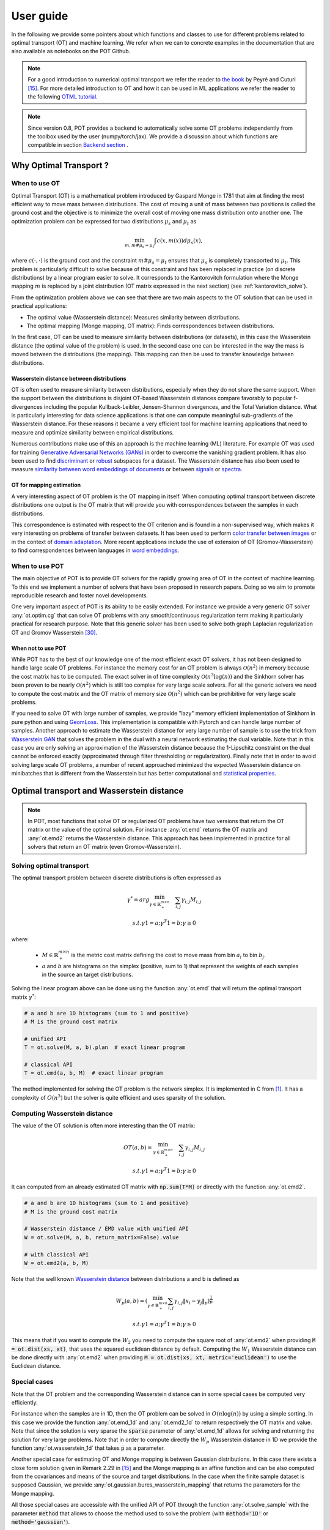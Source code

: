
User guide
==========

In the following we provide some pointers about which functions and classes
to use for different problems related to optimal transport (OT) and machine
learning. We refer when we can to concrete examples in the documentation that
are also available as notebooks on the POT Github.

.. note::

    For a  good introduction to numerical optimal transport we refer the reader
    to `the book <https://arxiv.org/pdf/1803.00567.pdf>`_ by Peyré and Cuturi
    [15]_. For more detailed introduction to OT and how it can be used
    in ML applications we refer the reader to the following `OTML tutorial
    <https://remi.flamary.com/cours/tuto_otml.html>`_.
    
.. note::

    Since version 0.8, POT provides a backend to automatically solve some OT
    problems independently from the toolbox used by the user (numpy/torch/jax).
    We provide a discussion about which functions are compatible in section
    `Backend section <#solving-ot-with-multiple-backends>`_ .


Why Optimal Transport ?
-----------------------


When to use OT
^^^^^^^^^^^^^^

Optimal Transport (OT) is a mathematical  problem introduced by Gaspard Monge in
1781 that aim at finding the most efficient way to move mass between
distributions. The cost of moving a unit of mass between two positions is called
the ground cost and the objective is to minimize the overall cost of moving one
mass distribution onto another one. The optimization problem can be expressed
for two distributions :math:`\mu_s` and :math:`\mu_t` as

.. math:: 
    \min_{m, m \# \mu_s = \mu_t} \int c(x,m(x))d\mu_s(x) ,

where :math:`c(\cdot,\cdot)` is the ground cost and the constraint
:math:`m \# \mu_s = \mu_t`  ensures that  :math:`\mu_s` is completely transported to :math:`\mu_t`.
This problem is particularly difficult to solve because of this constraint and
has been replaced in practice (on discrete distributions) by a
linear program easier to solve. It corresponds to the Kantorovitch formulation
where the Monge mapping :math:`m` is replaced by a joint distribution
(OT matrix expressed in the next section) (see :ref:`kantorovitch_solve`). 

From the optimization problem above we can see that there are two main aspects
to the OT solution that can be used in practical applications:

- The optimal value (Wasserstein distance): Measures similarity between distributions.
- The optimal mapping (Monge mapping, OT matrix): Finds correspondences between distributions.


In the first case, OT can be used to measure similarity between distributions
(or datasets), in this case the Wasserstein distance (the optimal value of the
problem) is used. In the second case one can be interested in the way the mass
is moved between the distributions (the mapping). This mapping can then be used
to transfer knowledge between distributions.


Wasserstein distance between distributions
""""""""""""""""""""""""""""""""""""""""""

OT is often used to measure similarity between distributions, especially
when they do not share the same support.  When the support between the
distributions is disjoint OT-based Wasserstein distances compare  favorably to
popular f-divergences including the popular Kullback-Leibler, Jensen-Shannon
divergences, and the Total Variation distance. What is particularly interesting
for data science applications is that one can compute meaningful sub-gradients
of the Wasserstein distance. For these reasons it became a very efficient tool
for machine learning applications that need to measure and optimize similarity
between empirical distributions.


Numerous contributions make use of this an approach is the machine learning (ML)
literature. For example OT was used for training `Generative
Adversarial Networks (GANs) <https://arxiv.org/pdf/1701.07875.pdf>`_
in order to overcome the vanishing gradient problem. It has also
been used to find `discriminant <https://arxiv.org/pdf/1608.08063.pdf>`_ or
`robust <https://arxiv.org/pdf/1901.08949.pdf>`_ subspaces for a dataset. The
Wasserstein distance has also been used to measure `similarity between word
embeddings of documents <http://proceedings.mlr.press/v37/kusnerb15.pdf>`_ or
between `signals
<https://www.math.ucdavis.edu/~saito/data/acha.read.s19/kolouri-etal_optimal-mass-transport.pdf>`_
or `spectra <https://arxiv.org/pdf/1609.09799.pdf>`_. 



OT for mapping estimation
"""""""""""""""""""""""""

A very interesting aspect of OT problem is the OT mapping in itself. When
computing optimal transport between discrete distributions one output is the OT
matrix that will provide you with correspondences between the samples in each
distributions.


This correspondence is estimated with respect to the OT criterion and is found
in a non-supervised way, which makes it very interesting on problems of transfer
between datasets. It has been used to perform
`color transfer between images <https://arxiv.org/pdf/1307.5551.pdf>`_ or in
the context of `domain adaptation <https://arxiv.org/pdf/1507.00504.pdf>`_.
More recent applications include the use of extension of OT (Gromov-Wasserstein)
to find correspondences between languages in `word embeddings
<https://arxiv.org/pdf/1809.00013.pdf>`_.


When to use POT
^^^^^^^^^^^^^^^


The main objective of POT is to provide OT solvers for the rapidly growing area
of OT in the context of machine learning. To this end we implement a number of
solvers that have been proposed in research papers. Doing so we aim to promote
reproducible research and foster novel developments.


One very important aspect of POT is its ability to be easily extended. For
instance we provide a very generic OT solver :any:`ot.optim.cg` that can solve
OT problems with any smooth/continuous regularization term making it
particularly practical for research purpose. Note that this generic solver has
been used to solve both graph Laplacian regularization OT and Gromov
Wasserstein [30]_.


When not to use POT
"""""""""""""""""""

While POT has to the best of our knowledge one of the most efficient exact OT
solvers, it has not been designed to handle large scale OT problems. For
instance the memory cost for an OT problem is always :math:`\mathcal{O}(n^2)` in
memory because the cost matrix has to be computed. The exact solver in of time
complexity :math:`\mathcal{O}(n^3\log(n))` and the Sinkhorn solver has been
proven to be nearly :math:`\mathcal{O}(n^2)` which is still too complex for very
large scale solvers. For all the generic solvers we need to compute the cost
matrix and the OT matrix of memory size :math:`\mathcal{O}(n^2)` which can be
prohibitive for very large scale problems. 

If you need to solve OT with large number of samples, we provide "lazy" memory efficient implementation of Sinkhorn in pure
python and using `GeomLoss <https://www.kernel-operations.io/geomloss/>`_. This
implementation is compatible with Pytorch and can handle large number of
samples. Another approach to estimate the Wasserstein distance for very large
number of sample is to use the trick from `Wasserstein GAN
<https://arxiv.org/pdf/1701.07875.pdf>`_ that solves the problem
in the dual with a neural network estimating the dual variable. Note that in this
case you are only solving an approximation of the Wasserstein distance because
the 1-Lipschitz constraint on the dual cannot be enforced exactly (approximated
through filter thresholding or regularization). Finally note that in order to
avoid solving large scale OT problems, a number of recent approached minimized
the expected Wasserstein distance on minibatches that is different from the
Wasserstein but has better computational and
`statistical properties <https://arxiv.org/pdf/1910.04091.pdf>`_.


Optimal transport and Wasserstein distance
------------------------------------------

.. note::

    In POT, most functions that solve OT or regularized OT problems have two
    versions that return the OT matrix or the value of the optimal solution. For
    instance :any:`ot.emd` returns the OT matrix and :any:`ot.emd2` returns the
    Wasserstein distance. This approach has been implemented in practice for all
    solvers that return an OT matrix (even Gromov-Wasserstein).

.. _kantorovitch_solve:

Solving optimal transport
^^^^^^^^^^^^^^^^^^^^^^^^^

The optimal transport problem between discrete distributions is often expressed
as

.. math::
    \gamma^* = arg\min_{\gamma \in \mathbb{R}_+^{m\times n}} \quad \sum_{i,j}\gamma_{i,j}M_{i,j}

    s.t. \gamma 1 = a; \gamma^T 1= b; \gamma\geq 0

where:

  - :math:`M\in\mathbb{R}_+^{m\times n}` is the metric cost matrix defining the cost to move mass from bin :math:`a_i` to bin :math:`b_j`.

  - :math:`a` and :math:`b` are histograms on the simplex (positive, sum to 1) that represent the weights of each samples in the source an target distributions.

Solving the linear program above can be done using the function :any:`ot.emd`
that will return the optimal transport matrix :math:`\gamma^*`:

.. code:: python

    # a and b are 1D histograms (sum to 1 and positive)
    # M is the ground cost matrix

    # unified API
    T = ot.solve(M, a, b).plan  # exact linear program

    # classical API
    T = ot.emd(a, b, M)  # exact linear program

The method implemented for solving the OT problem is the network simplex. It is
implemented in C from [1]_. It has a complexity of :math:`O(n^3)` but the
solver is quite efficient and uses sparsity of the solution.


.. minigallery:: ot.emd, ot.solve
    :add-heading: Examples of use for :any:`ot.emd`
    :heading-level: "



Computing Wasserstein distance
^^^^^^^^^^^^^^^^^^^^^^^^^^^^^^

The value of the OT solution is often more interesting than the OT matrix:

.. math::

    OT(a,b) = \min_{\gamma \in \mathbb{R}_+^{m\times n}} \quad \sum_{i,j}\gamma_{i,j}M_{i,j}

    s.t. \gamma 1 = a; \gamma^T 1= b; \gamma\geq 0


It can computed from an already estimated OT matrix with
:code:`np.sum(T*M)` or directly with the function :any:`ot.emd2`.

.. code:: python

    # a and b are 1D histograms (sum to 1 and positive)
    # M is the ground cost matrix

    # Wasserstein distance / EMD value with unified API
    W = ot.solve(M, a, b, return_matrix=False).value  

    # with classical API
    W = ot.emd2(a, b, M)  

Note that the well known  `Wasserstein distance
<https://en.wikipedia.org/wiki/Wasserstein_metric>`_ between distributions a and
b is defined as


    .. math::

        W_p(a,b)=(\min_{\gamma \in \mathbb{R}_+^{m\times n}} \sum_{i,j}\gamma_{i,j}\|x_i-y_j\|_p)^\frac{1}{p}

        s.t. \gamma 1 = a; \gamma^T 1= b; \gamma\geq 0

This means that if you want to compute the :math:`W_2` you need to compute the
square root of :any:`ot.emd2` when providing
:code:`M = ot.dist(xs, xt)`, that uses the squared euclidean distance by default. Computing
the :math:`W_1` Wasserstein distance can be done directly with :any:`ot.emd2`
when providing :code:`M = ot.dist(xs, xt, metric='euclidean')` to use the Euclidean
distance.

.. minigallery:: ot.emd2, ot.solve
    :add-heading: Examples of use for :any:`ot.emd2`
    :heading-level: "


Special cases
^^^^^^^^^^^^^

Note that the OT problem and the corresponding Wasserstein distance can in some
special cases be computed very efficiently.

For instance when the samples are in 1D, then the OT problem can be solved in
:math:`O(n\log(n))` by using a simple sorting. In this case we provide the
function :any:`ot.emd_1d` and   :any:`ot.emd2_1d` to return respectively the OT
matrix and value. Note that since the solution is very sparse the :code:`sparse`
parameter of :any:`ot.emd_1d` allows for solving and returning the solution for
very large problems. Note that in order to compute directly the :math:`W_p`
Wasserstein distance in 1D we provide the function :any:`ot.wasserstein_1d` that
takes :code:`p` as a parameter.

Another special case for estimating OT and Monge mapping is between Gaussian
distributions. In this case there exists a close form solution given in Remark
2.29 in [15]_ and the Monge mapping is an affine function and can be
also computed from the covariances and means of the source and target
distributions. In the case when the finite sample dataset is supposed Gaussian,
we provide :any:`ot.gaussian.bures_wasserstein_mapping` that returns the parameters for the
Monge mapping.

All those special cases are accessible with the unified API of POT through the
function :any:`ot.solve_sample` with the parameter :code:`method` that allows to
choose the method used to solve the problem (with :code:`method='1D'` or :code:`method='gaussian'`).


Regularized Optimal Transport
-----------------------------

Recent developments have shown the interest of regularized OT both in terms of
computational and statistical properties.
We address in this section the regularized OT problems that can be expressed as

.. math::
    \gamma^* = arg\min_{\gamma \in \mathbb{R}_+^{m\times n}} \quad \sum_{i,j}\gamma_{i,j}M_{i,j} + \lambda\Omega(\gamma)

        s.t. \gamma 1 = a; \gamma^T 1= b; \gamma\geq 0


where :

- :math:`M\in\mathbb{R}_+^{m\times n}` is the metric cost matrix defining the cost to move mass from bin :math:`a_i` to bin :math:`b_j`.
- :math:`a` and :math:`b` are histograms (positive, sum to 1) that represent the weights of each samples in the source an target distributions.
- :math:`\Omega` is the regularization term.

We discuss in the following specific algorithms that can be used depending on
the regularization term.


Entropic regularized OT
^^^^^^^^^^^^^^^^^^^^^^^

This is the most common regularization used for optimal transport. It has been
proposed in the ML community by Marco Cuturi in his seminal paper [2]_. This
regularization has the following expression

.. math::
    \Omega(\gamma)=\sum_{i,j}\gamma_{i,j}\log(\gamma_{i,j})


The use of the regularization term above in the optimization problem has a very
strong impact. First it makes the problem smooth which leads to new optimization
procedures such as the well known Sinkhorn algorithm [2]_ or L-BFGS (see
:any:`ot.smooth` ). Next it makes the problem
strictly convex meaning that there will be a unique solution. Finally the
solution of the resulting optimization problem can be expressed as:

.. math::

    \gamma_\lambda^*=\text{diag}(u)K\text{diag}(v)

where :math:`u` and :math:`v` are vectors and :math:`K=\exp(-M/\lambda)` where
the :math:`\exp` is taken component-wise. In order to solve the optimization
problem, one can use an alternative projection algorithm called Sinkhorn-Knopp
that can be very efficient for large values of regularization.

The Sinkhorn-Knopp algorithm is implemented in :any:`ot.sinkhorn` and
:any:`ot.sinkhorn2` that return respectively the OT matrix and the value of the
linear term. Note that the regularization parameter :math:`\lambda` in the
equation above is given to those functions with the parameter :code:`reg`.

.. code:: python

    # unified API
    P = ot.solve(M, a, b, reg=1).plan  # OT Sinkhorn matrix
    loss = ot.solve(M, a, b, reg=1).value # OT Sinkhorn value

    # classical API
    P = ot.sinkhorn(a, b, M, reg=1)  # OT Sinkhorn matrix
    loss = ot.sinkhorn2(a, b, M, reg=1)  # OT Sinkhorn value

More details about the algorithms used are given in the following note.

.. note::
    The main function to solve entropic regularized OT is :any:`ot.sinkhorn`.
    This function is a wrapper and the parameter :code:`method` allows you to select
    the actual algorithm used to solve the problem:

    + :code:`method='sinkhorn'` calls :any:`ot.bregman.sinkhorn_knopp`  the
      classic algorithm [2]_.
    + :code:`method='sinkhorn_log'` calls :any:`ot.bregman.sinkhorn_log`  the
      sinkhorn algorithm in log space [2]_ that is more stable but can be
      slower in numpy since `logsumexp` is not implemented in parallel.
      It is the recommended solver for applications that requires
      differentiability with a small number of iterations.
    + :code:`method='sinkhorn_stabilized'` calls :any:`ot.bregman.sinkhorn_stabilized`  the
      log stabilized version of the algorithm [9]_.
    + :code:`method='sinkhorn_epsilon_scaling'` calls
      :any:`ot.bregman.sinkhorn_epsilon_scaling`  the epsilon scaling version
      of the algorithm [9]_.
    + :code:`method='greenkhorn'` calls :any:`ot.bregman.greenkhorn`  the
      greedy Sinkhorn version of the algorithm [22]_.
    + :code:`method='screenkhorn'` calls :any:`ot.bregman.screenkhorn`  the
      screening sinkhorn version of the algorithm [26]_.

    In addition to all those variants of Sinkhorn, we have another
    implementation solving the problem in the smooth dual or semi-dual in
    :any:`ot.smooth`. This solver uses the :any:`scipy.optimize.minimize`
    function to solve the smooth problem with :code:`L-BFGS-B` algorithm. Tu use
    this solver, use functions :any:`ot.smooth.smooth_ot_dual` or
    :any:`ot.smooth.smooth_ot_semi_dual` with parameter :code:`reg_type='kl'` to
    choose entropic/Kullbach-Leibler regularization.

    **Choosing a Sinkhorn solver**

    By default and when using a regularization parameter that is not too small
    the default Sinkhorn solver should be enough. If you need to use a small
    regularization to get sharper OT matrices, you should use the
    :any:`ot.bregman.sinkhorn_stabilized` solver that will avoid numerical
    errors. This last solver can be very slow in practice and might not even
    converge to a reasonable OT matrix in a finite time. This is why
    :any:`ot.bregman.sinkhorn_epsilon_scaling` that relies on iterating the value
    of the regularization (and using warm start) sometimes leads to better
    solutions. Note that the greedy version of the Sinkhorn
    :any:`ot.bregman.greenkhorn` can also lead to a speedup and the screening
    version of the Sinkhorn :any:`ot.bregman.screenkhorn` aim a providing a
    fast approximation of the Sinkhorn problem. For use of GPU and gradient
    computation with small number of iterations we strongly recommend the 
    :any:`ot.bregman.sinkhorn_log` solver that will no need to check for 
    numerical problems.



Recently Genevay et al. [23]_ introduced the Sinkhorn divergence that build from entropic
regularization to compute fast and differentiable geometric divergence between
empirical distributions.  Note that we provide a function that computes directly
(with no need to precompute the :code:`M` matrix)
the Sinkhorn divergence for empirical distributions in
:any:`ot.bregman.empirical_sinkhorn_divergence`. Similarly one can compute the
OT matrix and loss for empirical distributions with respectively
:any:`ot.bregman.empirical_sinkhorn` and :any:`ot.bregman.empirical_sinkhorn2`.


Finally note that we also provide in :any:`ot.stochastic` several implementation
of stochastic solvers for entropic regularized OT [18]_ [19]_.  Those pure Python
implementations are not optimized for speed but provide a robust implementation
of algorithms in [18]_ [19]_.


.. minigallery:: ot.sinkhorn ot.sinkhorn2
    :add-heading: Examples of use for Sinkhorn algorithm
    :heading-level: "



Other regularizations
^^^^^^^^^^^^^^^^^^^^^

While entropic OT is the most common and favored in practice, there exists other
kinds of regularizations. We provide in POT two specific solvers for other
regularization terms, namely quadratic regularization and group Lasso
regularization. But we also provide in :any:`ot.optim`  two generic solvers
that allows solving any smooth regularization in practice.

Quadratic regularization
""""""""""""""""""""""""

The first general regularization term we can solve is the quadratic
regularization of the form

.. math::
    \Omega(\gamma)=\sum_{i,j} \gamma_{i,j}^2

This regularization term has an effect similar to entropic regularization by
densifying the OT matrix, yet it keeps some sort of sparsity that is lost with
entropic regularization as soon as :math:`\lambda>0` [17]_. This problem can be
solved with POT using solvers from :any:`ot.smooth`, more specifically
functions :any:`ot.smooth.smooth_ot_dual` or
:any:`ot.smooth.smooth_ot_semi_dual` with parameter :code:`reg_type='l2'` to
choose the quadratic regularization.

.. minigallery:: ot.smooth.smooth_ot_dual ot.smooth.smooth_ot_semi_dual ot.optim.cg
    :add-heading: Examples of use of quadratic regularization
    :heading-level: "


Group Lasso regularization
""""""""""""""""""""""""""

Another regularization that has been used in recent years [5]_ is the group Lasso
regularization

.. math::
    \Omega(\gamma)=\sum_{j,G\in\mathcal{G}} \|\gamma_{G,j}\|_q^p

where :math:`\mathcal{G}` contains non-overlapping groups of lines in the OT
matrix. This regularization proposed in [5]_ promotes sparsity at the group level and for
instance will force target samples to get mass from a small number of groups.
Note that the exact OT solution is already sparse so this regularization does
not make sense if it is not combined with entropic regularization. Depending on
the choice of :code:`p` and :code:`q`, the problem can be solved with different
approaches.  When :code:`q=1` and :code:`p<1` the problem is non-convex but can
be solved using an efficient majoration minimization approach with
:any:`ot.sinkhorn_lpl1_mm`. When :code:`q=2` and :code:`p=1` we recover the
convex group lasso and we provide a solver using generalized conditional
gradient algorithm [7]_ in function :any:`ot.da.sinkhorn_l1l2_gl`.

.. minigallery::  ot.da.SinkhornLpl1Transport  ot.da.SinkhornL1l2Transport ot.da.sinkhorn_l1l2_gl ot.da.sinkhorn_lpl1_mm
    :add-heading: Examples of group Lasso regularization
    :heading-level: "


Generic solvers
"""""""""""""""

Finally we propose in POT generic solvers that can be used to solve any
regularization as long as you can provide a function computing the
regularization and a function computing its gradient (or sub-gradient).

In order to solve

.. math::
    \gamma^* = arg\min_\gamma \quad \sum_{i,j}\gamma_{i,j}M_{i,j} + \lambda\Omega(\gamma)

        s.t. \gamma 1 = a; \gamma^T 1= b; \gamma\geq 0

you can use function :any:`ot.optim.cg` that will use a conditional gradient as
proposed in [6]_ . You need to provide the regularization function as parameter
``f`` and its gradient as parameter  ``df``. Note that the conditional gradient relies on
iterative solving of a linearization of the problem using the exact
:any:`ot.emd` so it can be quite slow in practice. However, being an interior point
algorithm, it always returns a transport matrix that does not violates the marginals.

Another generic solver is proposed to solve the problem:

.. math::
    \gamma^* = arg\min_\gamma \quad \sum_{i,j}\gamma_{i,j}M_{i,j}+ \lambda_e\Omega_e(\gamma) + \lambda\Omega(\gamma)

        s.t. \gamma 1 = a; \gamma^T 1= b; \gamma\geq 0

where :math:`\Omega_e` is the entropic regularization. In this case we use a
generalized conditional gradient [7]_ implemented in :any:`ot.optim.gcg`  that
does not linearize the entropic term but
relies on :any:`ot.sinkhorn` for its iterations.

.. minigallery:: ot.optim.cg ot.optim.gcg
    :add-heading: Examples of the generic solvers
    :heading-level: "


Wasserstein Barycenters
-----------------------

A Wasserstein barycenter is a distribution that minimizes its Wasserstein
distance with respect to other distributions [16]_. It corresponds to minimizing the
following problem by searching a distribution :math:`\mu` such that

.. math::
    \min_\mu \quad \sum_{k} w_kW(\mu,\mu_k)


In practice we model a distribution with a finite number of support position:

.. math::
    \mu=\sum_{i=1}^n a_i\delta_{x_i}

where :math:`a` is an histogram on the simplex and the :math:`\{x_i\}` are the
position of the support. We can clearly see here that optimizing :math:`\mu` can
be done by searching for optimal weights :math:`a` or optimal support
:math:`\{x_i\}` (optimizing both is also an option).
We provide in POT solvers to estimate a discrete
Wasserstein barycenter in both cases.

Barycenters with fixed support
^^^^^^^^^^^^^^^^^^^^^^^^^^^^^^

When optimizing a barycenter with a fixed support, the optimization problem can
be expressed as

.. math::
    \min_a \quad \sum_{k} w_k W(a,b_k)

where :math:`b_k` are also weights in the simplex. In the non-regularized case,
the problem above is a classical linear program. In this case we propose a
solver :meth:`ot.lp.barycenter` that relies on generic LP solvers. By default the
function uses :any:`scipy.optimize.linprog`, but more efficient LP solvers from
`cvxopt` can be also used by changing parameter :code:`solver`. Note that this problem
requires to solve a very large linear program and can be very slow in
practice.

Similarly to the OT problem, OT barycenters can be computed in the regularized
case. When entropic regularization is used, the problem can be solved with a
generalization of the Sinkhorn algorithm based on Bregman projections [3]_. This
algorithm is provided in function :any:`ot.bregman.barycenter` also available as
:any:`ot.barycenter`. In this case, the algorithm scales better to large
distributions and relies only on matrix multiplications that can be performed in
parallel.

In addition to the speedup brought by regularization, one can also greatly
accelerate the estimation of Wasserstein barycenter when the support has a
separable structure [21]_. In the case of 2D images for instance one can replace
the matrix vector production in the Bregman projections by convolution
operators. We provide an implementation of this algorithm in function
:any:`ot.bregman.convolutional_barycenter2d`.



.. minigallery:: ot.lp.barycenter ot.bregman.barycenter ot.barycenter
    :add-heading: Examples of Wasserstein and regularized Wasserstein barycenters
    :heading-level: "

.. minigallery:: ot.bregman.convolutional_barycenter2d
    :add-heading:  An example of convolutional barycenter (:any:`ot.bregman.convolutional_barycenter2d`) computation
    :heading-level: "



Barycenters with free support
^^^^^^^^^^^^^^^^^^^^^^^^^^^^^

Estimating the Wasserstein barycenter with free support but fixed weights
corresponds to solving the following optimization problem:

.. math::
    \min_{\{x_i\}} \quad \sum_{k} w_kW(\mu,\mu_k)

    s.t. \quad \mu=\sum_{i=1}^n a_i\delta_{x_i}

We provide a solver based on [20]_ in
:any:`ot.lp.free_support_barycenter`. This function minimize the problem and
return a locally optimal support :math:`\{x_i\}` for uniform or given weights
:math:`a`.

.. minigallery:: ot.lp.free_support_barycenter
    :add-heading: Examples of free support barycenter estimation
    :heading-level: "



Monge mapping and Domain adaptation
-----------------------------------

The original transport problem investigated by Gaspard Monge was seeking for a
mapping function that maps (or transports) between a source and target
distribution but that minimizes the transport loss. The existence and uniqueness of this
optimal mapping is still an open problem in the general case but has been proven
for smooth distributions by Brenier in his eponym `theorem
<https://who.rocq.inria.fr/Jean-David.Benamou/demiheure.pdf>`__. We provide in
:any:`ot.da` several solvers for smooth Monge mapping estimation and domain
adaptation from discrete distributions.

Monge Mapping estimation
^^^^^^^^^^^^^^^^^^^^^^^^

We now discuss several approaches that are implemented in POT to estimate or
approximate a Monge mapping from finite distributions.

First note that when the source and target distributions are supposed to be Gaussian
distributions, there exists a close form solution for the mapping and its an
affine function [14]_ of the form :math:`T(x)=Ax+b` . In this case we provide the function
:any:`ot.gaussian.bures_wasserstein_mapping` that returns the operator :math:`A` and vector
:math:`b`. Note that if the number of samples is too small there is a parameter
:code:`reg` that provides a regularization for the covariance matrix estimation.

For a more general mapping estimation we also provide the barycentric mapping
proposed in [6]_. It is implemented in the class :any:`ot.da.EMDTransport` and
other transport-based classes in :any:`ot.da` . Those classes are discussed more
in the following but follow an interface similar to scikit-learn classes. Finally a
method proposed in [8]_ that estimates a continuous mapping approximating the
barycentric mapping is provided in :any:`ot.da.joint_OT_mapping_linear` for
linear mapping and :any:`ot.da.joint_OT_mapping_kernel` for non-linear mapping.

.. minigallery:: ot.da.joint_OT_mapping_linear ot.da.joint_OT_mapping_linear ot.gaussian.bures_wasserstein_mapping
    :add-heading: Examples of Monge mapping estimation
    :heading-level: "


Domain adaptation classes
^^^^^^^^^^^^^^^^^^^^^^^^^

The use of OT for domain adaptation (OTDA) has been first proposed in [5]_ that also
introduced the group Lasso regularization. The main idea of OTDA is to estimate
a mapping of the samples between source and target distributions which allows to
transport labeled source samples onto the target distribution with no labels.

We provide several classes based on :any:`ot.da.BaseTransport` that provide
several OT and mapping estimations. The interface of those classes is similar to
classifiers in scikit-learn. At initialization, several parameters such as
regularization parameter value can be set. Then one needs to estimate the
mapping with function :any:`ot.da.BaseTransport.fit`. Finally one can map the
samples from source to target with  :any:`ot.da.BaseTransport.transform` and
from target to source with :any:`ot.da.BaseTransport.inverse_transform`.

Here is an example for class :any:`ot.da.EMDTransport`:

.. code::

    ot_emd = ot.da.EMDTransport()
    ot_emd.fit(Xs=Xs, Xt=Xt)
    Xs_mapped = ot_emd.transform(Xs=Xs)

A list of the provided implementation is given in the following note.

.. note::

    Here is a list of the OT mapping classes inheriting from
    :any:`ot.da.BaseTransport`

    * :any:`ot.da.EMDTransport`: Barycentric mapping with EMD transport
    * :any:`ot.da.SinkhornTransport`: Barycentric mapping with Sinkhorn transport
    * :any:`ot.da.SinkhornL1l2Transport`: Barycentric mapping with Sinkhorn +
      group Lasso regularization [5]_
    * :any:`ot.da.SinkhornLpl1Transport`: Barycentric mapping with Sinkhorn +
      non convex group Lasso regularization [5]_
    * :any:`ot.da.LinearTransport`: Linear mapping estimation  between Gaussians
      [14]_
    * :any:`ot.da.MappingTransport`: Nonlinear mapping estimation [8]_


.. minigallery:: ot.da.SinkhornTransport ot.da.LinearTransport 
    :add-heading: Examples of the use of OTDA classes
    :heading-level: "


Unbalanced and partial OT
-------------------------



Unbalanced optimal transport
^^^^^^^^^^^^^^^^^^^^^^^^^^^^

Unbalanced OT is a relaxation of the entropy regularized OT problem where the violation of
the constraint on the marginals is added to the objective of the optimization
problem. The unbalanced OT metric between two unbalanced histograms a and b is defined as [25]_ [10]_:

.. math::
    W_u(a, b) = \min_\gamma \quad \sum_{i,j}\gamma_{i,j}M_{i,j} + reg\cdot\Omega(\gamma) + reg_m KL(\gamma 1, a) + reg_m KL(\gamma^T 1, b)

    s.t. \quad  \gamma\geq 0


where KL is the Kullback-Leibler divergence. This formulation allows for
computing approximate mapping between distributions that do not have the same
amount of mass. Interestingly the problem can be solved with a generalization of
the Bregman projections algorithm [10]_. We provide a solver for unbalanced OT
in :any:`ot.unbalanced`. Computing the optimal transport
plan or the transport cost is similar to the balanced case. The Sinkhorn-Knopp
algorithm is implemented in :any:`ot.sinkhorn_unbalanced` and :any:`ot.sinkhorn_unbalanced2`
that return respectively the OT matrix and the value of the
linear term.

.. note::
    The main function to solve entropic regularized UOT is :any:`ot.sinkhorn_unbalanced`.
    This function is a wrapper and the parameter :code:`method` helps you select
    the actual algorithm used to solve the problem:

    + :code:`method='sinkhorn'` calls :any:`ot.unbalanced.sinkhorn_knopp_unbalanced`
      the generalized Sinkhorn algorithm [25]_ [10]_.
    + :code:`method='sinkhorn_stabilized'` calls :any:`ot.unbalanced.sinkhorn_stabilized_unbalanced`
      the log stabilized version of the algorithm [10]_.


.. minigallery:: ot.sinkhorn_unbalanced ot.sinkhorn_unbalanced2  ot.unbalanced.sinkhorn_unbalanced
    :add-heading: Examples of Unbalanced OT
    :heading-level: "


Unbalanced Barycenters
^^^^^^^^^^^^^^^^^^^^^^

As with balanced distributions, we can define a barycenter of a set of
histograms with different masses as a Fréchet Mean:

    .. math::
        \min_{\mu} \quad \sum_{k} w_kW_u(\mu,\mu_k)

where :math:`W_u` is the unbalanced Wasserstein metric defined above. This problem
can also be solved using generalized version of Sinkhorn's algorithm and it is
implemented the main function :any:`ot.barycenter_unbalanced`.


.. note::
    The main function to compute UOT barycenters is :any:`ot.barycenter_unbalanced`.
    This function is a wrapper and the parameter :code:`method` helps you select
    the actual algorithm used to solve the problem:

    + :code:`method='sinkhorn'` calls :meth:`ot.unbalanced.barycenter_unbalanced_sinkhorn_unbalanced`
      the generalized Sinkhorn algorithm [10]_.
    + :code:`method='sinkhorn_stabilized'` calls :any:`ot.unbalanced.barycenter_unbalanced_stabilized`
      the log stabilized version of the algorithm [10]_.


.. minigallery:: ot.barycenter_unbalanced  ot.unbalanced.barycenter_unbalanced
    :add-heading: Examples of Unbalanced OT barycenters
    :heading-level: "



Partial optimal transport
^^^^^^^^^^^^^^^^^^^^^^^^^^^^

Partial OT is a variant of the optimal transport problem when only a fixed amount of mass m
is to be transported. The partial OT metric between two histograms a and b is defined as [28]_:

.. math::
    \gamma = \arg\min_\gamma <\gamma,M>_F

    s.t.
        \gamma\geq 0 \\
        \gamma 1 \leq a\\
        \gamma^T 1 \leq b\\
        1^T \gamma^T 1 = m \leq \min\{\|a\|_1, \|b\|_1\}
             

Interestingly the problem can be casted into a regular OT problem by adding reservoir points
in which the surplus mass is sent [29]_. We provide a solver for partial OT
in :any:`ot.partial`. The exact resolution of the problem is computed in :any:`ot.partial.partial_wasserstein`
and :any:`ot.partial.partial_wasserstein2` that return respectively the OT matrix and the value of the
linear term. The entropic solution of the problem is computed in :any:`ot.partial.entropic_partial_wasserstein` 
(see [3]_).

The partial Gromov-Wasserstein formulation of the problem 

.. math::
    GW = \min_\gamma \sum_{i,j,k,l} L(C1_{i,k},C2_{j,l})*\gamma_{i,j}*\gamma_{k,l}

    s.t.
        \gamma\geq 0 \\
        \gamma 1 \leq a\\
        \gamma^T 1 \leq b\\
        1^T \gamma^T 1 = m \leq \min\{\|a\|_1, \|b\|_1\}

is computed in :any:`ot.partial.partial_gromov_wasserstein` and in 
:any:`ot.partial.entropic_partial_gromov_wasserstein` when considering the entropic 
regularization of the problem.


.. minigallery:: ot.partial.partial_wasserstein ot.partial.partial_gromov_wasserstein
    :add-heading: Examples of Partial OT
    :heading-level: "


Gromov Wasserstein and extensions
---------------------------------

Gromov Wasserstein(GW)
^^^^^^^^^^^^^^^^^^^^^^

Gromov Wasserstein (GW) is a generalization of OT to distributions that do not lie in
the same space [13]_. In this case one cannot compute distance between samples
from the two distributions. [13]_ proposed instead to realign the metric spaces
by computing a transport between distance matrices. The Gromov Wasserstein
alignment between two distributions can be expressed as the one minimizing:

.. math::
    GW = \min_\gamma \sum_{i,j,k,l} L(C1_{i,k},C2_{j,l})*\gamma_{i,j}*\gamma_{k,l}

    s.t. \gamma 1 = a; \gamma^T 1= b; \gamma\geq 0

where ::math:`C1` is the distance matrix between samples in the source
distribution and :math:`C2` the one between samples in the target,
:math:`L(C1_{i,k},C2_{j,l})` is a measure of similarity between
:math:`C1_{i,k}` and :math:`C2_{j,l}` often chosen as
:math:`L(C1_{i,k},C2_{j,l})=\|C1_{i,k}-C2_{j,l}\|^2`. The optimization problem
above is a non-convex quadratic program but we provide a solver that finds a
local minimum using conditional gradient in :any:`ot.gromov.gromov_wasserstein`.
There also exists an entropic regularized variant of GW that has been proposed in
[12]_ and we provide an implementation of their algorithm in
:any:`ot.gromov.entropic_gromov_wasserstein`.


.. minigallery:: ot.gromov.gromov_wasserstein ot.gromov.entropic_gromov_wasserstein  ot.gromov.fused_gromov_wasserstein ot.gromov.gromov_wasserstein2    
    :add-heading: Examples of computation of GW, regularized G and FGW
    :heading-level: "

Gromov Wasserstein barycenters
^^^^^^^^^^^^^^^^^^^^^^^^^^^^^^

Note that similarly to Wasserstein distance GW allows for the definition of GW
barycenters that can be expressed as

.. math::
    \min_{C\geq 0} \quad \sum_{k} w_k GW(C,Ck)

where :math:`Ck` is the distance matrix between samples in distribution
:math:`k`. Note that interestingly the barycenter is defined as a symmetric
positive matrix. We provide a block coordinate optimization procedure in
:any:`ot.gromov.gromov_barycenters` and
:any:`ot.gromov.entropic_gromov_barycenters` for non-regularized and regularized
barycenters respectively.

Finally note that recently a fusion between Wasserstein and GW, coined Fused
Gromov-Wasserstein (FGW) has been proposed [24]_.
It allows to compute a similarity between objects that are only partly in
the same space. As such it can be used to measure similarity between labeled
graphs for instance and also provide computable barycenters.
The implementations of FGW and FGW barycenter is provided in functions
:any:`ot.gromov.fused_gromov_wasserstein` and :any:`ot.gromov.fgw_barycenters`.


.. minigallery:: ot.gromov.gromov_barycenters ot.gromov.fgw_barycenters   
    :add-heading: Examples of GW, regularized G and FGW barycenters
    :heading-level: "


Other applications
------------------

We discuss in the following several OT related problems and tools that has been
proposed in the OT and machine learning community.

Wasserstein Discriminant Analysis
^^^^^^^^^^^^^^^^^^^^^^^^^^^^^^^^^

Wasserstein Discriminant Analysis [11]_ is a generalization of `Fisher Linear Discriminant
Analysis <https://en.wikipedia.org/wiki/Linear_discriminant_analysis>`__ that
allows discrimination between classes that are not linearly separable. It
consists in finding a linear projector optimizing the following criterion

.. math::
    P = \text{arg}\min_P \frac{\sum_i OT_e(\mu_i\#P,\mu_i\#P)}{\sum_{i,j\neq i}
    OT_e(\mu_i\#P,\mu_j\#P)}

where :math:`\#` is the push-forward operator, :math:`OT_e` is the entropic OT
loss and :math:`\mu_i` is the
distribution of samples from class :math:`i`.  :math:`P` is also constrained to
be in the Stiefel manifold. WDA can be solved in POT using function
:any:`ot.dr.wda`. It requires to have installed :code:`pymanopt` and
:code:`autograd` for manifold optimization and automatic differentiation
respectively. Note that we also provide the Fisher discriminant estimator in
:any:`ot.dr.fda` for easy comparison.

.. warning::

    Note that due to the hard dependency on  :code:`pymanopt` and
    :code:`autograd`, :any:`ot.dr` is not imported by default. If you want to
    use it you have to specifically import it with :code:`import ot.dr` .

.. minigallery:: ot.dr.wda
    :add-heading: Examples of the use of WDA
    :heading-level: "


Solving OT with Multiple backends on CPU/GPU
--------------------------------------------

.. _backends_section:

Since version 0.8, POT provides a backend that allows to code solvers
independently from the type of the input arrays. The idea is to provide the user
with a package that works seamlessly and returns a solution for instance as a
Pytorch tensors when the function has Pytorch tensors as input. 


How it works
^^^^^^^^^^^^

The aim of the backend is to use the same function independently of the type of
the input arrays.

For instance when executing the following code

.. code:: python

    # a and b are 1D histograms (sum to 1 and positive)
    # M is the ground cost matrix
    T = ot.emd(a, b, M)  # exact linear program
    w = ot.emd2(a, b, M)  # Wasserstein computation

the functions  :any:`ot.emd` and :any:`ot.emd2` can take inputs of the type
:any:`numpy.array`, :any:`torch.tensor` or  :any:`jax.numpy.array`. The output of
the function will be the same type as the inputs and on the same device. When
possible all computations are done on the same device and also when possible the
output will be differentiable with respect to the input of the function.

GPU acceleration
^^^^^^^^^^^^^^^^

The backends provide automatic computations/compatibility on GPU for most of the
POT functions.
Note that all solvers relying on the exact OT solver en C++ will need to solve the
problem on CPU which can incur some memory copy overhead and be far from optimal
when all other computations are done on GPU. They will still work on array on
GPU since the copy is done automatically.

Some of the functions that rely on the exact C++ solver are:

- :any:`ot.emd`, :any:`ot.emd2`
- :any:`ot.gromov_wasserstein`, :any:`ot.gromov_wasserstein2`
- :any:`ot.optim.cg`

List of compatible Backends
^^^^^^^^^^^^^^^^^^^^^^^^^^^

- `Numpy <https://numpy.org/>`_ (all functions and solvers)
- `Pytorch <https://pytorch.org/>`_ (all outputs differentiable w.r.t. inputs)
- `Jax <https://github.com/google/jax>`_ (Some functions are differentiable some require a wrapper)
- `Tensorflow <https://www.tensorflow.org/>`_ (all outputs differentiable w.r.t. inputs)
- `Cupy <https://cupy.dev/>`_ (no differentiation, GPU only)

The library automatically detects which backends are available for use. A backend
is instantiated lazily only when necessary to prevent unwarranted GPU memory allocations.
You can also disable the import of a specific backend library (e.g., to accelerate
loading of `ot` library) using the environment variable `POT_BACKEND_DISABLE_<NAME>` with <NAME> in (TORCH,TENSORFLOW,CUPY,JAX).
For instance, to disable TensorFlow, set `export POT_BACKEND_DISABLE_TENSORFLOW=1`.
It's important to note that the `numpy` backend cannot be disabled.



FAQ
---

1. **How to solve a discrete optimal transport problem ?**

    The solver for discrete OT is the function :py:mod:`ot.emd` that returns
    the OT transport matrix. If you want to solve a regularized OT you can
    use :py:mod:`ot.sinkhorn`.


    Here is a simple use case:

    .. code:: python

       # a and b are 1D histograms (sum to 1 and positive)
       # M is the ground cost matrix
       T = ot.emd(a, b, M)  # exact linear program
       T_reg = ot.sinkhorn(a, b, M, reg)  # entropic regularized OT

    More detailed examples can be seen on this example:
    :doc:`auto_examples/plot_OT_2D_samples`


2. **pip install POT fails with error : ImportError: No module named Cython.Build**

    As discussed shortly in the README file. POT<0.8 requires to have :code:`numpy`
    and :code:`cython` installed to build. This corner case is not yet handled
    by :code:`pip` and for now you need to install both library prior to
    installing POT.

    Note that this problem do not occur when using conda-forge since the packages
    there are pre-compiled.

    See `Issue #59 <https://github.com/rflamary/POT/issues/59>`__ for more
    details.

3. **Why is Sinkhorn slower than EMD ?**

    This might come from the choice of the regularization term. The speed of
    convergence of Sinkhorn depends directly on this term [22]_. When the
    regularization gets very small the problem tries to approximate the exact OT
    which leads to slow convergence in addition to numerical problems. In other
    words, for large regularization Sinkhorn will be very fast to converge, for
    small regularization (when you need an OT matrix close to the true OT), it
    might be quicker to use the EMD solver.

    Also note that the numpy implementation of Sinkhorn can use parallel
    computation depending on the configuration of your system, yet very important
    speedup can be obtained by using a GPU implementation since all operations
    are matrix/vector products.



References
----------

.. [1] Bonneel, N., Van De Panne, M., Paris, S., & Heidrich, W. (2011,
    December). `Displacement  nterpolation using Lagrangian mass transport
    <https://people.csail.mit.edu/sparis/publi/2011/sigasia/Bonneel_11_Displacement_Interpolation.pdf>`__.
    In ACM Transactions on Graphics (TOG) (Vol. 30, No. 6, p. 158). ACM.

.. [2] Cuturi, M. (2013). `Sinkhorn distances: Lightspeed computation of
    optimal transport <https://arxiv.org/pdf/1306.0895.pdf>`__. In Advances
    in Neural Information Processing Systems (pp. 2292-2300).

.. [3] Benamou, J. D., Carlier, G., Cuturi, M., Nenna, L., & Peyré, G.
    (2015). `Iterative Bregman projections for regularized transportation
    problems <https://arxiv.org/pdf/1412.5154.pdf>`__. SIAM Journal on
    Scientific Computing, 37(2), A1111-A1138.


.. [5] N. Courty; R. Flamary; D. Tuia; A. Rakotomamonjy, `Optimal Transport
    for Domain Adaptation <https://arxiv.org/pdf/1507.00504.pdf>`__, in IEEE
    Transactions on Pattern Analysis and Machine Intelligence , vol.PP,
    no.99, pp.1-1

.. [6] Ferradans, S., Papadakis, N., Peyré, G., & Aujol, J. F. (2014).
    `Regularized discrete optimal
    transport <https://arxiv.org/pdf/1307.5551.pdf>`__. SIAM Journal on
    Imaging Sciences, 7(3), 1853-1882.

.. [7] Rakotomamonjy, A., Flamary, R., & Courty, N. (2015). `Generalized
    conditional gradient: analysis of convergence and
    applications <https://arxiv.org/pdf/1510.06567.pdf>`__. arXiv preprint
    arXiv:1510.06567.

.. [8] M. Perrot, N. Courty, R. Flamary, A. Habrard (2016), `Mapping
    estimation for discrete optimal
    transport <http://remi.flamary.com/biblio/perrot2016mapping.pdf>`__,
    Neural Information Processing Systems (NIPS).

.. [9] Schmitzer, B. (2016). `Stabilized Sparse Scaling Algorithms for
    Entropy Regularized Transport
    Problems <https://arxiv.org/pdf/1610.06519.pdf>`__. arXiv preprint
    arXiv:1610.06519.

.. [10] Chizat, L., Peyré, G., Schmitzer, B., & Vialard, F. X. (2016).
    `Scaling algorithms for unbalanced transport
    problems <https://arxiv.org/pdf/1607.05816.pdf>`__. arXiv preprint
    arXiv:1607.05816.

.. [11] Flamary, R., Cuturi, M., Courty, N., & Rakotomamonjy, A. (2016).
    `Wasserstein Discriminant
    Analysis <https://arxiv.org/pdf/1608.08063.pdf>`__. arXiv preprint
    arXiv:1608.08063.

.. [12] Gabriel Peyré, Marco Cuturi, and Justin Solomon (2016),
    `Gromov-Wasserstein averaging of kernel and distance
    matrices <http://proceedings.mlr.press/v48/peyre16.html>`__
    International Conference on Machine Learning (ICML).

.. [13] Mémoli, Facundo (2011). `Gromov–Wasserstein distances and the
    metric approach to object
    matching <https://media.adelaide.edu.au/acvt/Publications/2011/2011-Gromov%E2%80%93Wasserstein%20Distances%20and%20the%20Metric%20Approach%20to%20Object%20Matching.pdf>`__.
    Foundations of computational mathematics 11.4 : 417-487.

.. [14] Knott, M. and Smith, C. S. (1984). `On the optimal mapping of
    distributions <https://link.springer.com/article/10.1007/BF00934745>`__,
    Journal of Optimization Theory and Applications Vol 43.

.. [15] Peyré, G., & Cuturi, M. (2018). `Computational Optimal
    Transport <https://arxiv.org/pdf/1803.00567.pdf>`__ .

.. [16] Agueh, M., & Carlier, G. (2011). `Barycenters in the Wasserstein
    space <https://hal.archives-ouvertes.fr/hal-00637399/document>`__. SIAM
    Journal on Mathematical Analysis, 43(2), 904-924.

.. [17] Blondel, M., Seguy, V., & Rolet, A. (2018). `Smooth and Sparse
    Optimal Transport <https://arxiv.org/abs/1710.06276>`__. Proceedings of
    the Twenty-First International Conference on Artificial Intelligence and
    Statistics (AISTATS).

.. [18] Genevay, A., Cuturi, M., Peyré, G. & Bach, F. (2016) `Stochastic
    Optimization for Large-scale Optimal
    Transport <https://arxiv.org/abs/1605.08527>`__. Advances in Neural
    Information Processing Systems (2016).

.. [19] Seguy, V., Bhushan Damodaran, B., Flamary, R., Courty, N., Rolet,
    A.& Blondel, M. `Large-scale Optimal Transport and Mapping
    Estimation <https://arxiv.org/pdf/1711.02283.pdf>`__. International
    Conference on Learning Representation (2018)

.. [20] Cuturi, M. and Doucet, A. (2014) `Fast Computation of Wasserstein
    Barycenters <http://proceedings.mlr.press/v32/cuturi14.html>`__.
    International Conference in Machine Learning

.. [21] Solomon, J., De Goes, F., Peyré, G., Cuturi, M., Butscher, A.,
    Nguyen, A. & Guibas, L. (2015). `Convolutional wasserstein distances:
    Efficient optimal transportation on geometric
    domains <https://dl.acm.org/citation.cfm?id=2766963>`__. ACM
    Transactions on Graphics (TOG), 34(4), 66.

.. [22] J. Altschuler, J.Weed, P. Rigollet, (2017) `Near-linear time
    approximation algorithms for optimal transport via Sinkhorn
    iteration <https://papers.nips.cc/paper/6792-near-linear-time-approximation-algorithms-for-optimal-transport-via-sinkhorn-iteration.pdf>`__,
    Advances in Neural Information Processing Systems (NIPS) 31

.. [23] Genevay, A., Peyré, G., Cuturi, M., `Learning Generative Models with
    Sinkhorn Divergences <https://arxiv.org/abs/1706.00292>`__, Proceedings
    of the Twenty-First International Conference on Artificial Intelligence
    and Statistics, (AISTATS) 21, 2018

.. [24] Vayer, T., Chapel, L., Flamary, R., Tavenard, R. and Courty, N.
    (2019). `Optimal Transport for structured data with application on
    graphs <http://proceedings.mlr.press/v97/titouan19a.html>`__ Proceedings
    of the 36th International Conference on Machine Learning (ICML).

.. [25] Frogner C., Zhang C., Mobahi H., Araya-Polo M., Poggio T. :
    Learning with a Wasserstein Loss,  Advances in Neural Information
    Processing Systems (NIPS) 2015
    
.. [26] Alaya M. Z., Bérar M., Gasso G., Rakotomamonjy A. (2019). Screening Sinkhorn 
	Algorithm for Regularized Optimal Transport <https://papers.nips.cc/paper/9386-screening-sinkhorn-algorithm-for-regularized-optimal-transport>, 
	Advances in Neural Information Processing Systems 33 (NeurIPS).
	
.. [28] Caffarelli, L. A., McCann, R. J. (2020). Free boundaries in optimal transport and 
	Monge-Ampere obstacle problems <http://www.math.toronto.edu/~mccann/papers/annals2010.pdf>, 
	Annals of mathematics, 673-730.

.. [29] Chapel, L., Alaya, M., Gasso, G. (2019). Partial Gromov-Wasserstein with 
	Applications on Positive-Unlabeled Learning <https://arxiv.org/abs/2002.08276>, 
	arXiv preprint arXiv:2002.08276.

.. [30] Flamary, Rémi, et al. "Optimal transport with Laplacian regularization:
    Applications to domain adaptation and shape matching." NIPS Workshop on Optimal
    Transport and Machine Learning OTML. 2014.

.. [31] Bonneel, Nicolas, et al. `Sliced and radon wasserstein barycenters of
    measures
    <https://perso.liris.cnrs.fr/nicolas.bonneel/WassersteinSliced-JMIV.pdf>`_\
    , Journal of Mathematical Imaging and Vision 51.1 (2015): 22-45

.. [32] Huang, M., Ma S., Lai, L. (2021). `A Riemannian Block Coordinate Descent Method for Computing the Projection Robust Wasserstein Distance <http://proceedings.mlr.press/v139/huang21e.html>`_\ , Proceedings of the 38th International Conference on Machine Learning (ICML).

.. [33] Kerdoncuff T., Emonet R., Marc S. `Sampled Gromov Wasserstein
    <https://hal.archives-ouvertes.fr/hal-03232509/document>`_\ , Machine
    Learning Journal (MJL), 2021

.. [34] Feydy, J., Séjourné, T., Vialard, F. X., Amari, S. I., Trouvé, A., &
    Peyré, G. (2019, April). `Interpolating between optimal transport and MMD
    using Sinkhorn divergences
    <http://proceedings.mlr.press/v89/feydy19a/feydy19a.pdf>`_. In The 22nd
    International Conference on Artificial Intelligence and Statistics (pp.
    2681-2690). PMLR.

.. [35] Deshpande, I., Hu, Y. T., Sun, R., Pyrros, A., Siddiqui, N., Koyejo, S., 
    & Schwing, A. G. (2019). `Max-sliced wasserstein distance and its use 
    for gans
    <https://openaccess.thecvf.com/content_CVPR_2019/papers/Deshpande_Max-Sliced_Wasserstein_Distance_and_Its_Use_for_GANs_CVPR_2019_paper.pdf>`_. 
    In Proceedings of the IEEE/CVF Conference on Computer Vision and Pattern Recognition (pp. 10648-10656).

.. [36] Liutkus, A., Simsekli, U., Majewski, S., Durmus, A., & Stöter, F. R. 
    (2019, May). `Sliced-Wasserstein flows: Nonparametric generative modeling via
    optimal transport and diffusions
    <http://proceedings.mlr.press/v97/liutkus19a/liutkus19a.pdf>`_. In International
    Conference on Machine Learning (pp. 4104-4113). PMLR.

.. [37] Janati, H., Cuturi, M., Gramfort, A. `Debiased sinkhorn barycenters 
    <http://proceedings.mlr.press/v119/janati20a/janati20a.pdf>`_ Proceedings of
    the 37th International Conference on Machine Learning, PMLR 119:4692-4701, 2020

.. [38] C. Vincent-Cuaz, T. Vayer, R. Flamary, M. Corneli, N. Courty, `Online
    Graph Dictionary Learning <https://arxiv.org/pdf/2102.06555.pdf>`_\ , 
    International Conference on Machine Learning (ICML), 2021.

.. [39] Gozlan, N., Roberto, C., Samson, P. M., & Tetali, P. (2017).
    `Kantorovich duality for general transport costs and applications
    <https://citeseerx.ist.psu.edu/viewdoc/download?doi=10.1.1.712.1825&rep=rep1&type=pdf>`_.
    Journal of Functional Analysis, 273(11), 3327-3405.

.. [40] Forrow, A., Hütter, J. C., Nitzan, M., Rigollet, P., Schiebinger, G., &
    Weed, J. (2019, April). `Statistical optimal transport via factored
    couplings <http://proceedings.mlr.press/v89/forrow19a/forrow19a.pdf>`_. In
    The 22nd International Conference on Artificial Intelligence and Statistics
    (pp. 2454-2465). PMLR.

